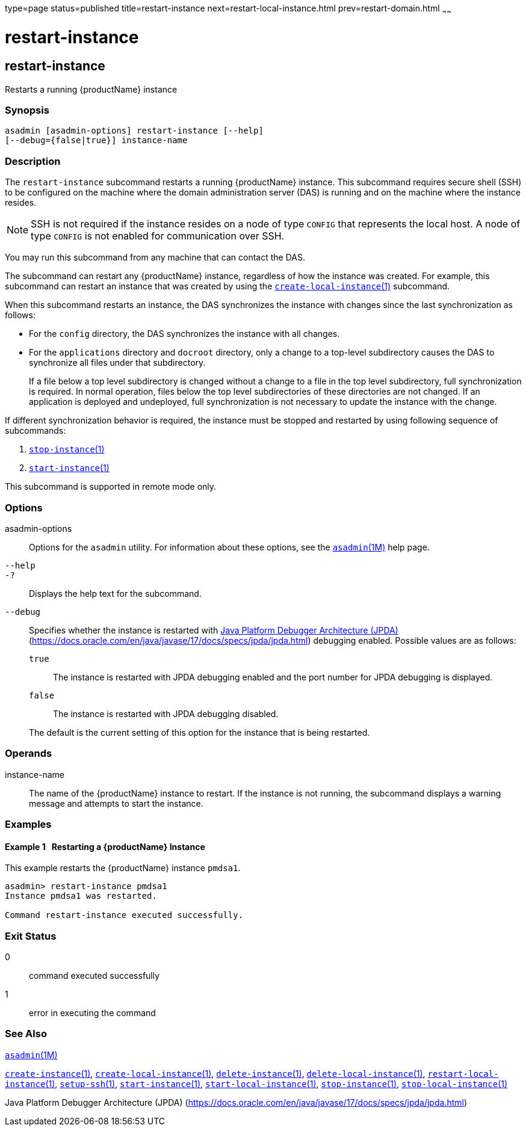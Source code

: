 type=page
status=published
title=restart-instance
next=restart-local-instance.html
prev=restart-domain.html
~~~~~~

= restart-instance

[[restart-instance]]

== restart-instance

Restarts a running {productName} instance

=== Synopsis

[source]
----
asadmin [asadmin-options] restart-instance [--help]
[--debug={false|true}] instance-name
----

=== Description

The `restart-instance` subcommand restarts a running {productName}
instance. This subcommand requires secure shell (SSH) to be configured
on the machine where the domain administration server (DAS) is running
and on the machine where the instance resides.

[NOTE]
====
SSH is not required if the instance resides on a node of type `CONFIG`
that represents the local host. A node of type `CONFIG` is not enabled
for communication over SSH.
====

You may run this subcommand from any machine that can contact the DAS.

The subcommand can restart any {productName} instance, regardless of
how the instance was created. For example, this subcommand can restart
an instance that was created by using the
xref:create-local-instance.adoc#create-local-instance[`create-local-instance`(1)]
subcommand.

When this subcommand restarts an instance, the DAS synchronizes the
instance with changes since the last synchronization as follows:

* For the `config` directory, the DAS synchronizes the instance with all changes.
* For the `applications` directory and `docroot` directory, only a
change to a top-level subdirectory causes the DAS to synchronize all
files under that subdirectory.
+
If a file below a top level subdirectory is changed without a change to
a file in the top level subdirectory, full synchronization is required.
In normal operation, files below the top level subdirectories of these
directories are not changed. If an application is deployed and
undeployed, full synchronization is not necessary to update the instance
with the change.

If different synchronization behavior is required, the instance must be
stopped and restarted by using following sequence of subcommands:

1. xref:stop-instance.adoc#stop-instance[`stop-instance`(1)]
2. xref:start-instance.adoc#start-instance[`start-instance`(1)]

This subcommand is supported in remote mode only.

=== Options

asadmin-options::
  Options for the `asadmin` utility. For information about these
  options, see the xref:asadmin.adoc#asadmin[`asadmin`(1M)] help page.
`--help`::
`-?`::
  Displays the help text for the subcommand.
`--debug`::
  Specifies whether the instance is restarted with
  http://java.sun.com/javase/technologies/core/toolsapis/jpda/[Java
  Platform Debugger Architecture
  (JPDA)](https://docs.oracle.com/en/java/javase/17/docs/specs/jpda/jpda.html)
  debugging enabled. Possible values are as follows:

  `true`;;
    The instance is restarted with JPDA debugging enabled and the port
    number for JPDA debugging is displayed.
  `false`;;
    The instance is restarted with JPDA debugging disabled.

+
The default is the current setting of this option for the instance
  that is being restarted.

=== Operands

instance-name::
  The name of the {productName} instance to restart. If the instance
  is not running, the subcommand displays a warning message and attempts
  to start the instance.

=== Examples

[[sthref1991]]

==== Example 1   Restarting a {productName} Instance

This example restarts the {productName} instance `pmdsa1`.

[source]
----
asadmin> restart-instance pmdsa1
Instance pmdsa1 was restarted.

Command restart-instance executed successfully.
----

=== Exit Status

0::
  command executed successfully
1::
  error in executing the command

=== See Also

xref:asadmin.adoc#asadmin[`asadmin`(1M)]

xref:create-instance.adoc#create-instance[`create-instance`(1)],
xref:create-local-instance.adoc#create-local-instance[`create-local-instance`(1)],
xref:delete-instance.adoc#delete-instance[`delete-instance`(1)],
xref:delete-local-instance.adoc#delete-local-instance[`delete-local-instance`(1)],
xref:restart-local-instance.adoc#restart-local-instance[`restart-local-instance`(1)],
xref:setup-ssh.adoc#setup-ssh[`setup-ssh`(1)],
xref:start-instance.adoc#start-instance[`start-instance`(1)],
xref:start-local-instance.adoc#start-local-instance[`start-local-instance`(1)],
xref:stop-instance.adoc#stop-instance[`stop-instance`(1)],
xref:stop-local-instance.adoc#stop-local-instance[`stop-local-instance`(1)]

Java Platform Debugger Architecture (JPDA)
(https://docs.oracle.com/en/java/javase/17/docs/specs/jpda/jpda.html)



